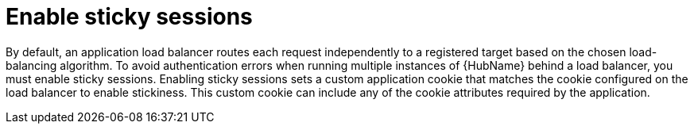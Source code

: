 [id="con-sticky-sessions_{context}"]

= Enable sticky sessions

[role="_abstract"]
By default, an application load balancer routes each request independently to a registered target based on the chosen load-balancing algorithm. To avoid authentication errors when running multiple instances of {HubName} behind a load balancer, you must enable sticky sessions. Enabling sticky sessions sets a custom application cookie that matches the cookie configured on the load balancer to enable stickiness. This custom cookie can include any of the cookie attributes required by the application.
